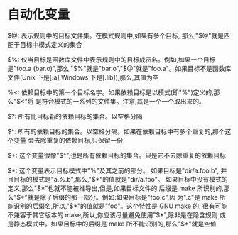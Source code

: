 * 自动化变量
  $@: 表示规则中的目标文件集。在模式规则中,如果有多个目标,
  那么,"$@"就是匹配于目标中模式定义的集合

  $%: 仅当目标是函数库文件中表示规则中的目标成员名。例如,如果一个目标是"foo.a
  (bar.o)",那么,"$%"就是"bar.o","$@"就是"foo.a"。如果目标不是函数库文件(Unix
  下是[.a],Windows 下是[.lib]),那么,其值为空

  %<: 依赖目标中的第一个目标名字。如果依赖目标是以模式(即"%")定义的,那么"$<"将
  是符合模式的一系列的文件集。注意,其是一个一个取出来的。

  $?: 所有比目标新的依赖目标的集合。以空格分隔

  $^: 所有的依赖目标的集合。以空格分隔。如果在依赖目标中有多个重复的,那个这个变量
  会去除重复的依赖目标,只保留一份

  $+: 这个变量很像"$^",也是所有依赖目标的集合。只是它不去除重复的依赖目标

  $*: 这个变量表示目标模式中"%"及其之前的部分。 如果目标是"dir/a.foo.b",
  并且目标的模式是"a.%.b",那么,"$*"的值就是"dir/a.foo"。
  如果目标中没有模式的定义,那么"$*"也就不能被推导出,但是,如果目标文件的
  后缀是 make 所识别的,那么"$*"就是除了后缀的那一部分。例如:如果目标是"foo.c",因
  为".c"是 make 所能识别的后缀名,所以,"$*"的值就是"foo"。这个特性是 GNU make 的,
  很有可能不兼容于其它版本的 make,所以,你应该尽量避免使用"$*",除非是在隐含规则
  或是静态模式中。如果目标中的后缀是 make 所不能识别的,那么"$*"就是空值




